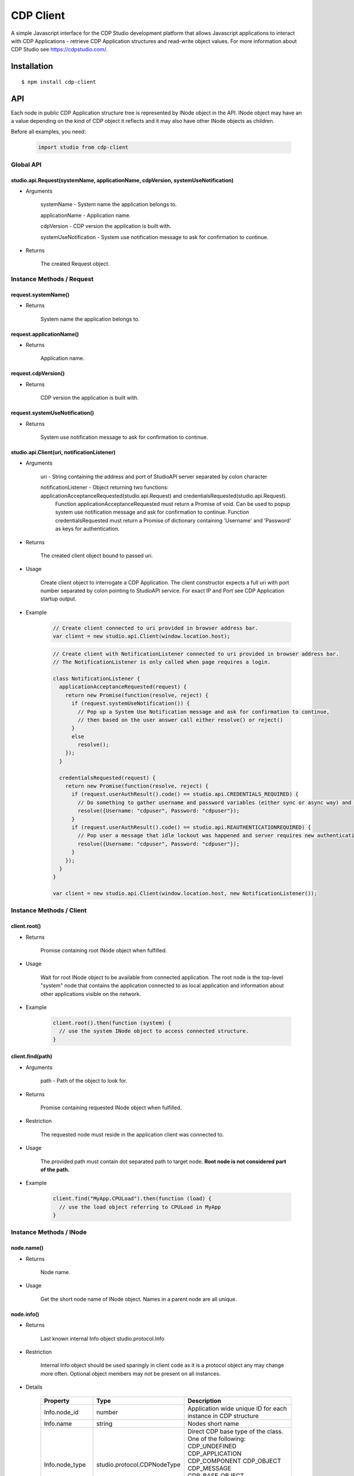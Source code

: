CDP Client
==========

A simple Javascript interface for the CDP Studio development platform that allows Javascript applications to interact with
CDP Applications - retrieve CDP Application structures and read-write object values. For more information
about CDP Studio see https://cdpstudio.com/.

Installation
------------

::

    $ npm install cdp-client

API
---

Each node in public CDP Application structure tree is represented by INode object in the API.
INode object may have an a value depending on the kind of CDP object it reflects and it
may also have other INode objects as children.

Before all examples, you need:

    .. code:: javascript

        import studio from cdp-client
    
Global API
~~~~~~~~~~

studio.api.Request(systemName, applicationName, cdpVersion, systemUseNotification)
^^^^^^^^^^^^^^^^^^^^^^^^^^^^^^^^^^^^^^^^^^^^^^^^^^^^^^^^^^^^^^^^^^^^^^^^^^^^^^^^^^

- Arguments

    systemName - System name the application belongs to.

    applicationName - Application name.
      
    cdpVersion - CDP version the application is built with.
      
    systemUseNotification - System use notification message to ask for confirmation to continue.
      
- Returns

    The created Request object.
    
Instance Methods / Request
~~~~~~~~~~~~~~~~~~~~~~~~~~

request.systemName()
^^^^^^^^^^^^^^^^^^^^

- Returns

    System name the application belongs to.

request.applicationName()
^^^^^^^^^^^^^^^^^^^^^^^^^

- Returns

    Application name.

request.cdpVersion()
^^^^^^^^^^^^^^^^^^^^

- Returns

    CDP version the application is built with.

request.systemUseNotification()
^^^^^^^^^^^^^^^^^^^^^^^^^^^^^^^

- Returns

    System use notification message to ask for confirmation to continue.


studio.api.Client(uri, notificationListener)
^^^^^^^^^^^^^^^^^^^^^^^^^^^^^^^^^^^^^^^^^^^^

- Arguments

    uri - String containing the address and port of StudioAPI server separated by colon character

    notificationListener - Object returning two functions: applicationAcceptanceRequested(studio.api.Request) and credentialsRequested(studio.api.Request). 
      Function applicationAcceptanceRequested must return a Promise of void. Can be used to popup system use notification message and ask for confirmation to continue.
      Function credentialsRequested must return a Promise of dictionary containing 'Username' and 'Password' as keys for authentication.

- Returns

    The created client object bound to passed uri.

- Usage

    Create client object to interrogate a CDP Application. The client constructor expects a full
    uri with port number separated by colon pointing to StudioAPI service. For exact IP and Port see
    CDP Application startup output.
    
- Example

    .. code:: javascript

        // Create client connected to uri provided in browser address bar.
        var client = new studio.api.Client(window.location.host);
    
    .. code:: javascript

        // Create client with NotificationListener connected to uri provided in browser address bar.
        // The NotificationListener is only called when page requires a login.
        
        class NotificationListener {
          applicationAcceptanceRequested(request) {
            return new Promise(function(resolve, reject) {
              if (request.systemUseNotification()) {
                // Pop up a System Use Notification message and ask for confirmation to continue,
                // then based on the user answer call either resolve() or reject()
              } 
              else
                resolve();
            });
          }

          credentialsRequested(request) {
            return new Promise(function(resolve, reject) {
              if (request.userAuthResult().code() == studio.api.CREDENTIALS_REQUIRED) {
                // Do something to gather username and password variables (either sync or async way) and then call:
                resolve({Username: "cdpuser", Password: "cdpuser"});
              }
              if (request.userAuthResult().code() == studio.api.REAUTHENTICATIONREQUIRED) {
                // Pop user a message that idle lockout was happened and server requires new authentication to continue:
                resolve({Username: "cdpuser", Password: "cdpuser"});
              }
            });
          }
        }

        var client = new studio.api.Client(window.location.host, new NotificationListener());


Instance Methods / Client
~~~~~~~~~~~~~~~~~~~~~~~~~

client.root()
^^^^^^^^^^^^^

- Returns

    Promise containing root INode object when fulfilled.

- Usage

    Wait for root INode object to be available from connected application. The root node is
    the top-level "system" node that contains the application connected to as local application and
    information about other applications visible on the network.
    
- Example

    .. code:: javascript

        client.root().then(function (system) {
          // use the system INode object to access connected structure.
        }

client.find(path)
^^^^^^^^^^^^^^^^^

- Arguments

    path - Path of the object to look for.

- Returns

    Promise containing requested INode object when fulfilled.
    
- Restriction

    The requested node must reside in the application client was connected to.

- Usage

    The provided path must contain dot separated path to target node. **Root node is not considered part of the path.**

- Example

    .. code:: javascript

        client.find("MyApp.CPULoad").then(function (load) {
          // use the load object referring to CPULoad in MyApp
        }
        
Instance Methods / INode
~~~~~~~~~~~~~~~~~~~~~~~~
     
node.name()
^^^^^^^^^^^

- Returns

    Node name.
    
- Usage

    Get the short node name of INode object. Names in a parent node are all unique.
    
node.info()
^^^^^^^^^^^

- Returns

    Last known internal Info object studio.protocol.Info

- Restriction

    Internal Info object should be used sparingly in client code as it is a protocol object any may change more often.
    Optional object members may not be present on all instances.
    
- Details

    +------------------+------------------------------+---------------------------------------------------------------+
    | Property         | Type                         | Description                                                   |
    +==================+==============================+===============================================================+
    | Info.node_id     | number                       | Application wide unique ID for each instance in CDP structure |
    +------------------+------------------------------+---------------------------------------------------------------+
    | Info.name        | string                       | Nodes short name                                              |
    +------------------+------------------------------+---------------------------------------------------------------+
    | Info.node_type   | studio.protocol.CDPNodeType  | Direct CDP base type of the class. One of the following:      |
    |                  |                              | CDP_UNDEFINED                                                 |
    |                  |                              | CDP_APPLICATION                                               |
    |                  |                              | CDP_COMPONENT                                                 |
    |                  |                              | CDP_OBJECT                                                    |
    |                  |                              | CDP_MESSAGE                                                   |
    |                  |                              | CDP_BASE_OBJECT                                               |
    |                  |                              | CDP_PROPERTY                                                  |
    |                  |                              | CDP_SETTING                                                   |
    |                  |                              | CDP_ENUM                                                      |
    |                  |                              | CDP_OPERATOR                                                  |
    |                  |                              | CDP_NODE                                                      |
    +------------------+------------------------------+---------------------------------------------------------------+
    | Info.value_type  | studio.protocol.CDPValueType | Optional: Value primitive type the node holds                 |
    |                  |                              | if node may hold a value. One of the following:               |
    |                  |                              | eUNDEFINED                                                    |
    |                  |                              | eDOUBLE                                                       |
    |                  |                              | eUINT64                                                       |
    |                  |                              | eINT64                                                        |
    |                  |                              | eFLOAT                                                        |
    |                  |                              | eUINT                                                         |
    |                  |                              | eINT                                                          |
    |                  |                              | eUSHORT                                                       |
    |                  |                              | eSHORT                                                        |
    |                  |                              | eUCHAR                                                        |
    |                  |                              | eCHAR                                                         |
    |                  |                              | eBOOL                                                         |
    |                  |                              | eSTRING                                                       |
    +------------------+------------------------------+---------------------------------------------------------------+
    | Info.type_name   | string                       | Optional: Class name of the reflected node                    |
    +------------------+------------------------------+---------------------------------------------------------------+
    | Info.server_addr | string                       | Optional: StudioAPI IP present on application nodes that      |
    |                  |                              | have **Info.is_local == false**                               |
    +------------------+------------------------------+---------------------------------------------------------------+
    | Info.server_port | number                       | Optional: StudioAPI Port present on application nodes that    |
    |                  |                              | have **Info.is_local == false**                               |
    +------------------+------------------------------+---------------------------------------------------------------+
    | Info.is_local    | boolean                      | Optional: When multiple applications are present in root node |
    |                  |                              | this flag is set to true for the application that the client  |
    |                  |                              | is connected to                                               |
    +------------------+------------------------------+---------------------------------------------------------------+
    | Info.flags       | studio.protocol.Info.Flags   | Optional: Optional: Node flags. Any of:                       |
    |                  |                              | eNone                                                         |
    |                  |                              | eNodeIsLeaf                                                   |
    |                  |                              | eValueIsPersistent                                            |
    |                  |                              | eValueIsReadOnly                                              |
    |                  |                              | eNodeIsRemovable                                              |
    |                  |                              | eNodeCanAddChildren                                           |
    |                  |                              | eNodeIsRenamable                                              |
    |                  |                              | eNodeIsInternal                                               |
    |                  |                              | eNodeIsImportant                                              |
    +------------------+------------------------------+---------------------------------------------------------------+

node.lastValue()
^^^^^^^^^^^^^^^^

- Returns

    last sent or received value on the node.

- Usage

    Access the last known value of existing INode object.
  
node.setValue(value, timestamp)
^^^^^^^^^^^^^^^^^^^^^^^^^^^^^^^

- Arguments

    value
    
    timestamp - timestamp in nanoseconds since EPOCH presented as long int

- Returns

    last sent or received value on the node.

- Usage

    **Setting value and timestamp (timestamp will be ignored in current implementation).**
  
node.forEachChild(iteratorCallback)
^^^^^^^^^^^^^^^^^^^^^^^^^^^^^^^^^^^

- Arguments

    Function(child) iteratorCallback - INode object as a child argument

- Usage

    Iterate over children of current node. Iteration starts latest when children for the node are resolved.
    
- Example

    .. code:: javascript

        cdpapp.forEachChild(function (child) {
          if (child.info().node_type == studio.protocol.CDPNodeType.CDP_COMPONENT) {
            // Use child object of type {INode} that is a CDP component.
          }
        });

node.child(name)
^^^^^^^^^^^^^^^^

- Arguments

    name - Name of the child to look for

- Returns

    name - Promise containing found child INode object when fulfilled.

- Usage

    Request named child node of this node by given node name.

- Example

    .. code:: javascript

        node.child("CPULoad").then(function (load) {
          // use the load object referring to CPULoad child in current node
        }
        
node.subscribeToValues(valueConsumer, fs, sampleRate)
^^^^^^^^^^^^^^^^^^^^^^^^^^^^^^^^^^^^^^^^^^^^^^^^^^^^^

- Arguments

    Function(value, timestamp) valueConsumer - timestamp in nanoseconds since EPOCH presented as long int
    
    fs - maximum frequency that value updates are expected (controls how many changes are sent in a single packet). Defaults to 5 hz.
    
    sampleRate - maximum amount of value updates sent per second (controls the amount of data transferred). Zero means all samples must be provided. Defaults to 0.

- Usage

    Subscribe to value changes on this node. On each value change valueConsumer function is called
    with value of the nodes value_type and UTC Unix timestamp in nanoseconds (nanoseconds from 01.01.1970).
    Timestamp refers to the time of value change in connected application on target controller.
    
- Example

    .. code:: javascript

        cpuLoad.subscribeToValues(function (value, timestamp) {
          console.log("CPULoad:" + value + " at " + timestamp);
        });
        
node.unsubscribeFromValues(valueConsumer)
^^^^^^^^^^^^^^^^^^^^^^^^^^^^^^^^^^^^^^^^^

- Arguments

    Function(value, timestamp) valueConsumer - timestamp in nanoseconds since EPOCH presented as long int

- Usage

    Unsubscribe given callback from value changes on this node.


node.subscribeToChildValues(name, valueConsumer, fs, sampleRate)
^^^^^^^^^^^^^^^^^^^^^^^^^^^^^^^^^^^^^^^^^^^^^^^^^^^^^^^^^^^^^^^^

- Arguments

    name
    
    Function(value, timestamp) valueConsumer - timestamp in nanoseconds since EPOCH presented as long int
    
    fs - maximum frequency that value updates are expected (controls how many changes are sent in a single packet). Defaults to 5 hz.
    
    sampleRate - maximum amount of value updates sent per second (controls the amount of data transferred). Zero means all samples must be provided. Defaults to 0.

- Usage

    Subscribe to named child's value changes on this node. This is a convenience method,
    see **node.subscribeToValues(valueConsumer)** for more information.

node.unsubscribeFromChildValues(name, valueConsumer)
^^^^^^^^^^^^^^^^^^^^^^^^^^^^^^^^^^^^^^^^^^^^^^^^^^^^

- Arguments

    name
    
    Function(value, timestamp) valueConsumer - timestamp in nanoseconds since EPOCH presented as long int

- Usage

    Unsubscribe given callback from child value changes on this node. This is a convenience method,
    see **node.unsubscribeFromValues(valueConsumer)** for more information.

node.subscribeToStructure(structureConsumer)
^^^^^^^^^^^^^^^^^^^^^^^^^^^^^^^^^^^^^^^^^^^^

- Arguments

    Function(name, change) structureConsumer

- Usage

    Subscribe to structure changes on this node. Each time child is added or removed from current node
    structureConsumer function is called with the name of the node and change argument where ADD == 1 and REMOVE == 0.


node.unsubscribeFromStructure(structureConsumer)
^^^^^^^^^^^^^^^^^^^^^^^^^^^^^^^^^^^^^^^^^^^^^^^^

- Arguments

    Function(name, change) structureConsumer

- Usage

    Unsubscribe given callback from structure changes on this node.

node.addChild(name, typeName)
^^^^^^^^^^^^^^^^^^^^^^^^^^^^^

- Arguments

    name - Name for the new node
    
    typeName - Model name to be used for adding the new node

- Usage

    Add child Node to this Node.

node.removeChild(name)
^^^^^^^^^^^^^^^^^^^^^^

- Arguments

    name - Name of the node to be removed
    
- Usage

    Remove child Node from this Node.

